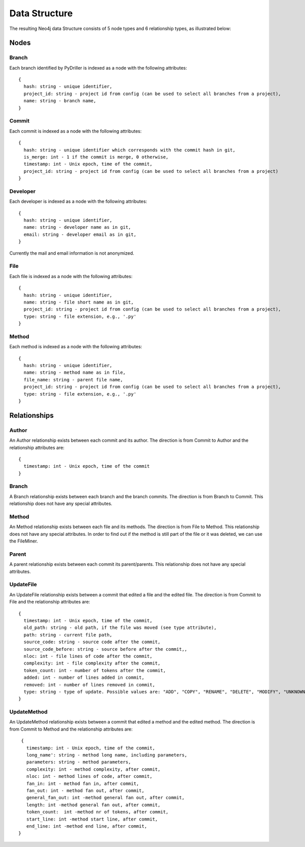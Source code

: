 .. _DS:

==================
Data Structure
==================

The resulting Neo4j data Structure consists of 5 node types and 6 relationship types, as illustrated below:

.. image:: /GraphRepoDS.svg
   :width: 300


Nodes
===========


Branch
-----------

Each branch identified by PyDriller is indexed as a node with the following attributes::

  {
    hash: string - unique identifier,
    project_id: string - project id from config (can be used to select all branches from a project),
    name: string - branch name,
  }

Commit
-----------

Each commit is indexed as a node with the following attributes::

  {
    hash: string - unique identifier which corresponds with the commit hash in git,
    is_merge: int - 1 if the commit is merge, 0 otherwise,
    timestamp: int - Unix epoch, time of the commit,
    project_id: string - project id from config (can be used to select all branches from a project)
  }



Developer
-----------

Each developer is indexed as a node with the following attributes::

  {
    hash: string - unique identifier,
    name: string - developer name as in git,
    email: string - developer email as in git,
  }

Currently the mail and email information is not anonymized.

File
-----------


Each file is indexed as a node with the following attributes::

  {
    hash: string - unique identifier,
    name: string - file short name as in git,
    project_id: string - project id from config (can be used to select all branches from a project),
    type: string - file extension, e.g., '.py'
  }



Method
-----------

Each method is indexed as a node with the following attributes::

  {
    hash: string - unique identifier,
    name: string - method name as in file,
    file_name: string - parent file name,
    project_id: string - project id from config (can be used to select all branches from a project),
    type: string - file extension, e.g., '.py'
  }



Relationships
==============

Author
-----------

An Author relationship exists between each commit and its author.
The direction is from Commit to Author and the relationship attributes are::

  {
    timestamp: int - Unix epoch, time of the commit
  }


Branch
-----------
A Branch relationship exists between each branch and the branch commits.
The direction is from Branch to Commit. This relationship does not have any special attributes.


Method
-----------

An Method relationship exists between each file and its methods.
The direction is from File to Method. This relationship does not have any special attributes.
In order to find out if the method is still part of the file or it was deleted, we can use the FileMiner.


Parent
-----------
A parent relationship exists between each commit its parent/parents.
This relationship does not have any special attributes.


UpdateFile
-----------

An UpdateFile relationship exists between a commit that edited a file and the edited file.
The direction is from Commit to File and the relationship attributes are::

  {
    timestamp: int - Unix epoch, time of the commit,
    old_path: string - old path, if the file was moved (see type attribute),
    path: string - current file path,
    source_code: string - source code after the commit,
    source_code_before: string - source before after the commit,,
    nloc: int - file lines of code after the commit,
    complexity: int - file complexity after the commit,
    token_count: int - number of tokens after the commit,
    added: int - number of lines added in commit,
    removed: int - number of lines removed in commit,
    type: string - type of update. Possible values are: "ADD", "COPY", "RENAME", "DELETE", "MODIFY", "UNKNOWN"
  }


UpdateMethod
-------------

An UpdateMethod relationship exists between a commit that edited a method and the edited method.
The direction is from Commit to Method and the relationship attributes are::

  {
    timestamp: int - Unix epoch, time of the commit,
    long_name': string - method long name, including parameters,
    parameters: string - method parameters,
    complexity: int - method complexity, after commit,
    nloc: int - method lines of code, after commit,
    fan_in: int - method fan in, after commit,
    fan_out: int - method fan out, after commit,
    general_fan_out: int -method general fan out, after commit,
    length: int -method general fan out, after commit,
    token_count:  int -method nr of tokens, after commit,
    start_line: int -method start line, after commit,
    end_line: int -method end line, after commit,
 }
